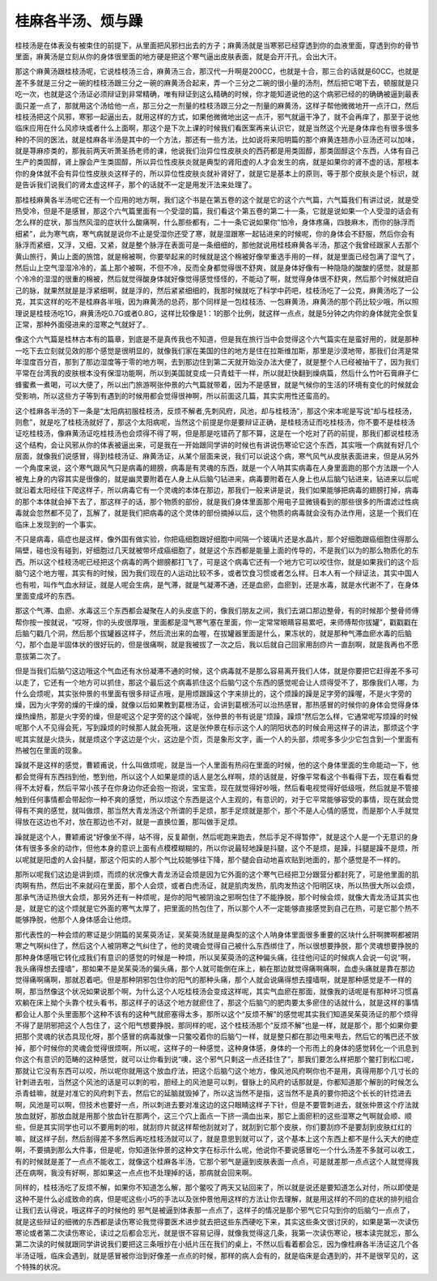 桂麻各半汤、烦与躁
-------------------

桂枝汤是在体表没有被束住的前提下，从里面把风邪扫出去的方子；麻黄汤就是当寒邪已经穿透到你的血液里面，穿透到你的骨节里面，麻黄汤是立刻从你的身体很里面的地方硬是把这个寒气逼出皮肤表面，就是会开汗孔，会出大汗。

那这个麻黄汤跟桂枝汤呢，它说桂枝汤三合，麻黄汤三合，那汉代一升啊是200CC，也就是十合，那三合的话就是60CC，也就是差不多就是三分之一碗的桂枝汤跟三分之一碗的麻黄汤合起来，弄一个三分之二碗的很小量的汤剂，然后把它喝下去，顿服就是只吃一次，也就是这个汤证必须辩证到非常精确，唯有辩证到这么精确的时候，你才能知道说他的这个病邪已经的的确确被逼到最表面只差一点了，那就用这个汤给他一点，那三分之一剂量的桂枝汤跟三分之一剂量的麻黄汤，这样子帮他微微地开一点汗口，然后桂枝汤把这个风邪，寒邪一起逼出去，就用这样的方式，如果他微微地出这一点汗，邪气就逼干净了，就不会再痒了，那至于说他临床应用在什么风疹块或者什么上面啊，那这个是下次上课的时候我们看医案再来认识它，就是当然这个光是身体痒也有很多很多种的不同的医法，就是桂麻各半汤是其中的一个方法，那还有一些方法，比如说将来阳明篇的那个麻黄连翘赤小豆汤还可以加味，就是荨麻疹类的，那我前两天听萧圣扬老师的课，他说我们治异位性皮肤炎的西药都是用类固醇，那类固醇这个东西，人体有自己生产的类固醇，肾上腺会产生类固醇，所以异位性皮肤炎就是典型的肾阳虚的人才会发生的病，就是如果你的肾不虚的话，那根本你的身体就不会有异位性皮肤炎这样子的，所以异位性皮肤炎就补肾好了，就是它是基本上的原则，等于那个皮肤炎是个标识，就是告诉我们说我们的肾太虚这样子，那个的话就不一定是用发汗法来处理了。

那桂枝麻黄各半汤呢它还有一个应用的地方啊，我们这个书是在第五卷的这个就是它的这个六气篇，六气篇我们有讲过说，就是受热受冷，但是不是感冒，那这个六气篇里面有一个受湿的篇，我们看这个第五卷的第二十一条，它就是说如果一个人受湿的话会有怎么样的症状，那当然风湿的症状什么酸痛啊，什么那些都有，二十一条它说如果你“怕冷，身体疼痛，四肢麻木，而你的脉浮而细紧”，此为寒气病，寒气病就是说你不止是受湿你还受了寒，就是湿跟寒一起钻进来的时候呢，你的身体会不舒服，然后你会有脉浮而紧细，又浮，又细，又紧，就是整个脉浮在表面可是一条细细的，那他就说用桂枝麻黄各半汤，那这个我曾经跟家人去那个黄山旅行，黄山上面的旅馆，就是棉被啊，你要举起来的时候就是这个棉被好像举重选手用的一样，就是里面已经包满了湿气了，然后山上空气湿湿冷冷的，盖上那个被啊，不但不冷，反而全身都觉得很不舒爽，就是身体好像有一种隐隐的酸酸的感觉，就是那个冷冷的湿湿的很重的棉被，然后就觉得酸身体就好像觉得感觉怪怪的，不能动了啊，就觉得身体很不舒爽，然后那个时候就把自己的脉，就果然就是是浮紧细啊，就是浮的，然后紧紧细细的，我那时候就吃了科学中药吧，桂枝汤吃了一公克，麻黄汤吃了一公克，其实这样的吃不是桂麻各半哦，因为麻黄汤的总药，那个同样是一包桂枝汤、一包麻黄汤，麻黄汤的那个药比较少哦，所以照理说是桂枝汤吃1G，麻黄汤吃0.7G或者0.8G，这样比较像是1：1的那个比例，就这样一点点，就是5分钟之内你的身体就完全恢复正常，那种外面侵进来的湿寒之气就好了。

像这个六气篇是桂林古本有的篇章，到底是不是真传我也不知道，但是我在旅行当中会觉得这个六气篇实在是蛮好用的，就是那种一吃下去立刻就见效的那个感觉是很明显的，就像我们家在美国的住的地方是住在拉斯维加斯，那里是沙漠地带，那我们台湾是常年湿度百分百，那到了那边湿度等于零的地方啊，去到那边住到第二天就开始没办法大便了，就是整个人已经被抽干了，因为我们平常在台湾我的皮肤根本没有保湿功能啊，所以到美国就变成一只青蛙干一样，所以就赶快翻到燥病篇，然后什么竹叶石膏麻子仁蜂蜜煮一煮喝，可以大便了，所以出门旅游啊张仲景的六气篇就带着，因为不是感冒，就是气候你的生活的环境有变化的时候就会受影响，所以这些方子等到有遇到的时候用都会觉得很神啊，所以前面这几篇，其实实用性还蛮高的。

这个桂麻各半汤的下一条是“太阳病初服桂枝汤，反烦不解者,先刺风府，风池，却与桂枝汤”，那这个宋本呢是写说“却与桂枝汤，则愈”，就是吃了桂枝汤就好了，那这个太阳病呢，当然这个前提是你是要辩证正确，是桂枝汤证而吃桂枝汤，你不要不是桂枝汤证吃桂枝汤，像麻黄汤证吃桂枝汤也会烦得不得了啊，但是那是吃错药了那不算，这是在一个吃对了药的前提，那我们都说桂枝汤这个结构，会让风邪从你的体表被逼出来，可是我在一开始跟同学讲的时候也有讲说伤寒论它这个东西，其实哦一个病就有好几个层面，就像我们说感冒，得到桂枝汤证、麻黄汤证，从某个层面来说，我们可以说这个病，寒气风气从皮肤表面进来，但是从另外一个角度来说，这个寒气跟风气只是病毒的翅膀，病毒是有灵魂的东西，就是一个人呐其实病毒在人身里面跑的那个方法跟一个人被鬼上身的内容其实是很像的，就是幽灵要附着在人身上从后脑勺钻进来，病毒要附着在人身上也从后脑勺钻进来，钻进来以后呢就沿着太阳经往下爬这样子，所以病毒它有一个灵魂的本体在那边，那我们一般来讲是说，我们如果能够把病毒的翅膀打掉，病毒的那个本体就会掉下去了，那这样子的话，那个物质的部份，就是我们身体里面那个用电子显微镜看到的那些很多的所谓滤过性病毒就会忽然都不见了，瓦解了，就是我们把病毒的这个灵体的部份摘掉以后，这个物质的病毒就会没有办法作用，这是一个我们在临床上发现到的一个事实。

不只是病毒，癌症也是这样，像外国有做实验，你把癌细胞跟好细胞中间隔一个玻璃片还是水晶片，那个好细胞跟癌细胞住得那么隔壁，碰也没有碰到，好细胞过几天就被带坏成癌细胞了，就是这个东西都是能量上面的传导的，不是我们以为的那么物质化的东西。所以这个桂枝汤呢已经把这个病毒的两个翅膀都打飞了，可是这个病毒它还有一个地方它可以咬住你，就是如果我们的这个后脑勺这个地方喔，其实有的时候，因为我们现在的人运动比较不多，或者饮食习惯或者怎么样。日本人有一个辩证法，其实中国人也有啦，叫作气血水辩证，就是人呢会生病，是气滞，就是气凝滞不通，还是血瘀，血瘀到，还是水毒，就是水代谢不了，在身体里面变成坏的东西。

那这个气滞、血瘀、水毒这三个东西都会凝聚在人的头皮底下的，像我们朋友之间，我们去湖口那边整骨，有的时候那个整骨师傅帮你按一按就说，“哎呀，你的头皮很厚哦，里面都是湿气寒气塞在里面，你一定常常眼睛容易累吧，来师傅帮你拔罐”，戳戳戳在后脑勺戳几个洞，然后那个拔罐器这样子，然后流出来的血喔，在拔罐器里面是什么，果冻状的，就是那种气滞血瘀水毒的后脑勺，那个血是半固体状的很好玩的，但是很痛啊，就是我被拔了一次之后，我以后就自己回家用刮痧片一直刮啊，就是我再也不愿意拔第二次了。

但是当我们后脑勺这边哦这个气血还有水份凝滞不通的时候，这个病毒就不是那么容易离开我们人体，就是你要把它赶得差不多可以走了，它还有一个地方可以抓住，那这个最后这个病毒抓住这个后脑勺这个东西的感觉呢会让人烦得受不了，那像我们人哪，为什么会烦呢，其实张仲景的书里面有很多辩证点哦，是用烦跟躁这个字来排比的，这个烦躁的躁是足字旁的躁喔，不是火字旁的燥，因为火字旁的燥的干燥的燥，就像以后如果教到葛根汤证，会讲到葛根汤可以治热感冒，那热感冒的时候你的身体会觉得身体燥热燥热，那是火字旁的燥，但是呢这个足字旁的这个躁呢，张仲景的书有说是“烦躁，躁烦”然后怎么样，它通常呢写烦躁的时候呢那个人不见得会死，写到躁烦的时候那人就会死哦，这是张仲景在标示这个人的阴阳状态的时候会用这样子的讲法，那烦这个字呢其实就是火烧头，就是烦这个字这边是个火，这边是个页，页是象形文字，画一个人的头部，烦呢多多少少它包含到一个里面有热被包在里面的现象。

躁就不是这样的感觉，曹颖甫说，什么叫做烦呢，就是当一个人里面有热闷在里面的时候，他的这个身体里面的生命能动一下，他都会觉得有东西挡到他，憋到他，所以这个人如果是烦的话人是怎么样啊，烦的话就是，好像平常看这个书看得下去，现在看看觉得不太好看，然后平常小孩子在你身边你还会抱一抱说，宝宝乖，现在就觉得好吵哦，然后看电视觉得好低级哦，然后就是不管接触到任何事情都会带起你一种不爽的感觉，所以烦这个东西是这个人主观的，有意识的，对于它平常能够容受的事情，现在就会觉得有不爽的感觉，就叫做烦，那当然大青龙汤这个所谓的手足烦，那手足烦就是那个，那个不是人心情的感觉，而是那个人手就觉得放在这边也不对，放在那边也不对，就是一直换位置，那叫做手足烦。

躁就是这个人，曹颖甫说“好像坐不得，站不得，反复颠倒，然后呢跑来跑去，然后手足不得暂停”，就是这个人是一个无意识的身体有很多多余的动作，但他本身的意识上面有点模模糊糊的，所以你说最轻地躁是抖腿，这个不是烦，是躁，抖腿是躁不是烦，所以呢就是阳虚的人会抖腿，那这个阳实的人那个气比较能够往下降，那个腿会自动地喜欢贴到地面的，那个感觉是不一样的。

那所以呢我们这边是讲到烦，而烦的状况像大青龙汤证会烦是因为它外面的这个寒气已经把卫分跟营分都封死了，可是他里面的肌肉啊有热，然后出不来就闷在里面，那个人会烦，或者白虎汤证，就是肌肉发热，肌肉发热这个阳明区块，所以热很大所以会烦，那承气汤证热很大会烦，那另外还有一种烦呢，是你的阳气被阴浊之邪啊包住了不能挣脱，那个时候会烦，就像大青龙汤证其实也是，就是它的这个烦就是它外面的寒气太厚了，把里面的热包住了，所以那个人不一定能够直接感觉到自己在热，可是它那个热不能够挣脱，他那个人身体感会让他烦。

那代表性的一种会烦的寒证是少阴篇的吴茱萸汤证，吴茱萸汤就是是典型的这个人呐身体里面很多重要的区块什么肝啊脾啊都被阴寒之气啊纠住了，然后这个人被阴寒之气纠住了，他的灵魂会觉得自己被什么东西绑住了，所以很想要挣脱，那个灵魂想要挣脱的那种身体感哦它转化成我们有意识的感觉的时候是一种烦，所以吴茱萸汤的这种偏头痛，往往他问证的时候病人会说一句说“啊，我头痛得想去撞墙”，那如果不是吴茱萸汤的偏头痛，那个人就可能倒在床上，躺在那边就觉得痛啊痛啊，血虚头痛就是靠在那边觉得痛啊痛啊，那就忍着吧。但是那种阴邪包住你的阳气的那种头痛，那个人就会说痛得想去撞墙啊，就是那种感觉是不一样的啊，那当然像这个状况如果说那个啊，为什么这个人吃桂枝汤会变成这样呢，其实气血瘀在那面，就像我的话呢是有那种坏习惯喜欢躺在床上拗个头靠个枕头看书，那这样子的话这个地方就瘀住了，那这个后脑勺的肥肉要太多瘀住的话就什么，就是这样的事情都会让人那个头里面那个这种不该有的这种气就瘀塞得太多，那所以这个“反烦不解”的感觉呢其实我们知道吴茱萸汤证的那个烦得不得了是阴邪把这个人包住了，这个阳气想要挣脱，那同样的呢，这个桂枝汤那个“反烦不解”也是一样，就是那个，那个如果你要把那个灵魂的状态具现化呀，那个感冒的病毒就像一只鳖咬着你的后脑勺一样，就是整只都在那边甩来甩去，然后它的嘴巴还不放掉，那个时候你的灵魂会觉得很烦啊，所以呢，这样子的一种感觉，这种身体感，身体的一个形而上的身体的感觉转化一个讯息到你这个有意识的范畴的这种感觉，就可以让你看到说“噢，这个邪气只剩这一点还挂住了”，那我们要怎么样把那个鳖打到松口呢，那就让它没有东西可以咬，所以呢你就用这个放血疗法，把这个后脑勺这个地方，像风池风府啊你也不是用，真得用那个几寸长的针刺进去啦，当然这个风池的话是可以刺的啦，胆经上的风池是可以刺，督脉上的风府的话那就是，你都知道那个解剖的时候怎么杀青蛙嘛，就是对准它的风府刺下去，然后它的延脑就毁掉了，所以这当然不是指，这当然不是真的要你把这个长长的针捻进去啊，风池是可以啊，但技术也要好一点，所以刺进去要对准这边的这只眼睛这样子下针，但是不要管刺进去，就张仲景这个疗法就放血就好，那放血就是用那个放血针在那两个，这三个穴上面点一下挤一滴血出来，那它上面瘀积的这些湿寒之气啊就会顺、顺些，但是其实同学也可以不要用刺的啦，就刮痧片就这样帮他刮就对了，就刮到它那个皮肤，你们要刮痧不是要刮到皮肤红红的嘛，就这样子刮，然后刮得差不多然后再吃桂枝汤就可以了，就是意思到就可以了，这个基本上这个东西上都不是什么天大的绝症啊，不要搞到那么大件事，但是呢，你知道张仲景的这种文字在标示什么呢，他说你不要说感冒吃一个什么汤差不多就可以收工，有的时候就是差了一点点不能收工，就像这个桂麻各半汤，它那个邪气是逼到皮肤表面一点点，可是就差那一点点这个人就觉得我还在病啊，我没有好啊，那如果这一点点也不处理掉的话，那病就会回来啊。

同样的，桂枝汤吃了反烦不解，如果你不知道怎么解，那个鳖咬了两天又钻回来了，所以就是说还是要知道怎么对付，所以即使是这种不是什么必成致命的病，但是呢这些小巧的手法以及张仲景他用这样的方法让你去理解，就是用这样的不同的症状的排列组合让我们去认得说，哦这样子的时候他的 邪气是被逼到体表那一点点了，这样子的情况是那个邪气它只勾到你的后脑勺一点点了，就是这些辩证的细微的东西都是读伤寒论我觉得要医术进步就去把这些东西硬吃下来，其实这些条文很讨厌的，如果是第一次读伤寒论或者第二次读伤寒论，读过之后都会忘光，就是很不容易记得，就像我觉得这几条，我第一次读伤寒论，根本读完就忘，那么第二次读的时候就跟同学讲说我们要把这三条哦抄在小纸片压在我们的桌上，不然以后看着都会忘，因为像桂麻各半汤证这几个各半汤证哦，临床会遇到，就是感冒被你治到好像差一点点的时候，那样的病人会有的，就是临床是会遇到的，并不是很罕见的，这个特殊的状况。
